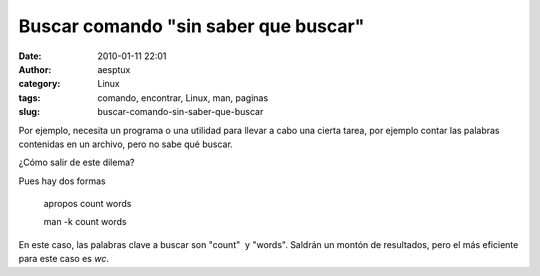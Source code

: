 Buscar comando "sin saber que buscar"
#####################################
:date: 2010-01-11 22:01
:author: aesptux
:category: Linux
:tags: comando, encontrar, Linux, man, paginas
:slug: buscar-comando-sin-saber-que-buscar

Por ejemplo, necesita un programa o una utilidad para llevar a cabo una
cierta tarea, por ejemplo contar las palabras contenidas en un archivo,
pero no sabe qué buscar.

¿Cómo salir de este dilema?

Pues hay dos formas

    apropos count words

    man -k count words

En este caso, las palabras clave a buscar son "count"  y "words".
Saldrán un montón de resultados, pero el más eficiente para este caso es
*wc*.
